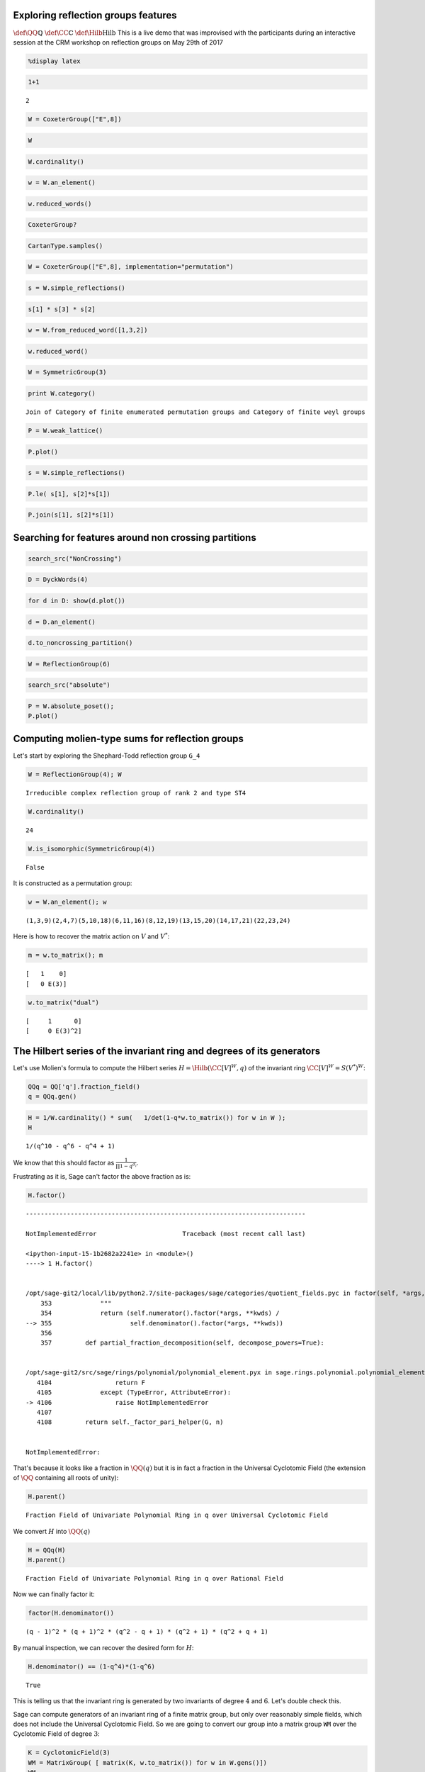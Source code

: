 
Exploring reflection groups features
====================================

:math:`\def\QQ{\mathbb{Q}}` :math:`\def\CC{\mathbb{C}}`
:math:`\def\Hilb{\operatorname{Hilb}}` This is a live demo that was
improvised with the participants during an interactive session at the
CRM workshop on reflection groups on May 29th of 2017

.. code:: python

    %display latex

.. code:: python

    1+1




.. parsed-literal::

    2



.. code:: python

    W = CoxeterGroup(["E",8])

.. code:: python

    W




.. raw:: html

    <html><script type="math/tex; mode=display">\newcommand{\Bold}[1]{\mathbf{#1}}\left\langle \left(\begin{array}{rrrrrrrr}
    -1 & 0 & 1 & 0 & 0 & 0 & 0 & 0 \\
    0 & 1 & 0 & 0 & 0 & 0 & 0 & 0 \\
    0 & 0 & 1 & 0 & 0 & 0 & 0 & 0 \\
    0 & 0 & 0 & 1 & 0 & 0 & 0 & 0 \\
    0 & 0 & 0 & 0 & 1 & 0 & 0 & 0 \\
    0 & 0 & 0 & 0 & 0 & 1 & 0 & 0 \\
    0 & 0 & 0 & 0 & 0 & 0 & 1 & 0 \\
    0 & 0 & 0 & 0 & 0 & 0 & 0 & 1
    \end{array}\right), \left(\begin{array}{rrrrrrrr}
    1 & 0 & 0 & 0 & 0 & 0 & 0 & 0 \\
    0 & -1 & 0 & 1 & 0 & 0 & 0 & 0 \\
    0 & 0 & 1 & 0 & 0 & 0 & 0 & 0 \\
    0 & 0 & 0 & 1 & 0 & 0 & 0 & 0 \\
    0 & 0 & 0 & 0 & 1 & 0 & 0 & 0 \\
    0 & 0 & 0 & 0 & 0 & 1 & 0 & 0 \\
    0 & 0 & 0 & 0 & 0 & 0 & 1 & 0 \\
    0 & 0 & 0 & 0 & 0 & 0 & 0 & 1
    \end{array}\right), \left(\begin{array}{rrrrrrrr}
    1 & 0 & 0 & 0 & 0 & 0 & 0 & 0 \\
    0 & 1 & 0 & 0 & 0 & 0 & 0 & 0 \\
    1 & 0 & -1 & 1 & 0 & 0 & 0 & 0 \\
    0 & 0 & 0 & 1 & 0 & 0 & 0 & 0 \\
    0 & 0 & 0 & 0 & 1 & 0 & 0 & 0 \\
    0 & 0 & 0 & 0 & 0 & 1 & 0 & 0 \\
    0 & 0 & 0 & 0 & 0 & 0 & 1 & 0 \\
    0 & 0 & 0 & 0 & 0 & 0 & 0 & 1
    \end{array}\right), \left(\begin{array}{rrrrrrrr}
    1 & 0 & 0 & 0 & 0 & 0 & 0 & 0 \\
    0 & 1 & 0 & 0 & 0 & 0 & 0 & 0 \\
    0 & 0 & 1 & 0 & 0 & 0 & 0 & 0 \\
    0 & 1 & 1 & -1 & 1 & 0 & 0 & 0 \\
    0 & 0 & 0 & 0 & 1 & 0 & 0 & 0 \\
    0 & 0 & 0 & 0 & 0 & 1 & 0 & 0 \\
    0 & 0 & 0 & 0 & 0 & 0 & 1 & 0 \\
    0 & 0 & 0 & 0 & 0 & 0 & 0 & 1
    \end{array}\right), \left(\begin{array}{rrrrrrrr}
    1 & 0 & 0 & 0 & 0 & 0 & 0 & 0 \\
    0 & 1 & 0 & 0 & 0 & 0 & 0 & 0 \\
    0 & 0 & 1 & 0 & 0 & 0 & 0 & 0 \\
    0 & 0 & 0 & 1 & 0 & 0 & 0 & 0 \\
    0 & 0 & 0 & 1 & -1 & 1 & 0 & 0 \\
    0 & 0 & 0 & 0 & 0 & 1 & 0 & 0 \\
    0 & 0 & 0 & 0 & 0 & 0 & 1 & 0 \\
    0 & 0 & 0 & 0 & 0 & 0 & 0 & 1
    \end{array}\right), \left(\begin{array}{rrrrrrrr}
    1 & 0 & 0 & 0 & 0 & 0 & 0 & 0 \\
    0 & 1 & 0 & 0 & 0 & 0 & 0 & 0 \\
    0 & 0 & 1 & 0 & 0 & 0 & 0 & 0 \\
    0 & 0 & 0 & 1 & 0 & 0 & 0 & 0 \\
    0 & 0 & 0 & 0 & 1 & 0 & 0 & 0 \\
    0 & 0 & 0 & 0 & 1 & -1 & 1 & 0 \\
    0 & 0 & 0 & 0 & 0 & 0 & 1 & 0 \\
    0 & 0 & 0 & 0 & 0 & 0 & 0 & 1
    \end{array}\right), \left(\begin{array}{rrrrrrrr}
    1 & 0 & 0 & 0 & 0 & 0 & 0 & 0 \\
    0 & 1 & 0 & 0 & 0 & 0 & 0 & 0 \\
    0 & 0 & 1 & 0 & 0 & 0 & 0 & 0 \\
    0 & 0 & 0 & 1 & 0 & 0 & 0 & 0 \\
    0 & 0 & 0 & 0 & 1 & 0 & 0 & 0 \\
    0 & 0 & 0 & 0 & 0 & 1 & 0 & 0 \\
    0 & 0 & 0 & 0 & 0 & 1 & -1 & 1 \\
    0 & 0 & 0 & 0 & 0 & 0 & 0 & 1
    \end{array}\right), \left(\begin{array}{rrrrrrrr}
    1 & 0 & 0 & 0 & 0 & 0 & 0 & 0 \\
    0 & 1 & 0 & 0 & 0 & 0 & 0 & 0 \\
    0 & 0 & 1 & 0 & 0 & 0 & 0 & 0 \\
    0 & 0 & 0 & 1 & 0 & 0 & 0 & 0 \\
    0 & 0 & 0 & 0 & 1 & 0 & 0 & 0 \\
    0 & 0 & 0 & 0 & 0 & 1 & 0 & 0 \\
    0 & 0 & 0 & 0 & 0 & 0 & 1 & 0 \\
    0 & 0 & 0 & 0 & 0 & 0 & 1 & -1
    \end{array}\right) \right\rangle</script></html>



.. code:: python

    W.cardinality()




.. raw:: html

    <html><script type="math/tex; mode=display">\newcommand{\Bold}[1]{\mathbf{#1}}696729600</script></html>



.. code:: python

    w = W.an_element()

.. code:: python

    w.reduced_words()




.. raw:: html

    <html><script type="math/tex; mode=display">\newcommand{\Bold}[1]{\mathbf{#1}}\left[\left[1, 3, 2, 4, 5, 6, 7, 8\right], \left[2, 1, 3, 4, 5, 6, 7, 8\right], \left[1, 2, 3, 4, 5, 6, 7, 8\right]\right]</script></html>



.. code:: python

    CoxeterGroup?

.. code:: python

    CartanType.samples()




.. raw:: html

    <html><script type="math/tex; mode=display">\newcommand{\Bold}[1]{\mathbf{#1}}\left[A_{1}, A_{5}, B_{1}, B_{5}, C_{1}, C_{5}, D_{2}, D_{3}, D_{5}, E_6, E_7, E_8, F_4, G_2, \verb|['I',|\phantom{\verb!x!}\verb|5]|, \verb|['H',|\phantom{\verb!x!}\verb|3]|, \verb|['H',|\phantom{\verb!x!}\verb|4]|, A_{1}^{(1)}, A_{5}^{(1)}, B_{1}^{(1)}, B_{5}^{(1)}, C_{1}^{(1)}, C_{5}^{(1)}, D_{3}^{(1)}, D_{5}^{(1)}, E_6^{(1)}, E_7^{(1)}, E_8^{(1)}, F_4^{(1)}, G_2^{(1)}, BC_{1}^{(2)}, BC_{5}^{(2)}, B_{5}^{(1)\vee}, C_{4}^{(1)\vee}, F_4^{(1)\vee}, G_2^{(1)\vee}, BC_{1}^{(2)\vee}, BC_{5}^{(2)\vee}\right]</script></html>



.. code:: python

    W = CoxeterGroup(["E",8], implementation="permutation")

.. code:: python

    s = W.simple_reflections()

.. code:: python

    s[1] * s[3] * s[2]




.. raw:: html

    <html><script type="math/tex; mode=display">\newcommand{\Bold}[1]{\mathbf{#1}}(1,133,3)(2,122)(4,18,22,10,9,27)(13,123,121)(15,25,23,21,19,30)(17,36,35,28,29,37)(26,41,42,33,31,47)(32,48,45,39,38,51)(34,46,40)(43,53,49)(44,61,56)(50,58,52)(54,67,59)(55,66,62)(57,69,64)(60,70,63)(65,72)(68,77,73)(71,75)(74,83,78)(76,84)(79,81)(80,87)(82,88)(85,91)(86,90)(89,96,98)(92,94)(93,100,102)(95,99)(97,101,106)(103,104,107)(105,108,110)(109,115,112,111,114,113)(124,138,142,130,129,147)(135,145,143,141,139,150)(137,156,155,148,149,157)(146,161,162,153,151,167)(152,168,165,159,158,171)(154,166,160)(163,173,169)(164,181,176)(170,178,172)(174,187,179)(175,186,182)(177,189,184)(180,190,183)(185,192)(188,197,193)(191,195)(194,203,198)(196,204)(199,201)(200,207)(202,208)(205,211)(206,210)(209,216,218)(212,214)(213,220,222)(215,219)(217,221,226)(223,224,227)(225,228,230)(229,235,232,231,234,233)</script></html>



.. code:: python

    w = W.from_reduced_word([1,3,2])

.. code:: python

    w.reduced_word()




.. raw:: html

    <html><script type="math/tex; mode=display">\newcommand{\Bold}[1]{\mathbf{#1}}\left[1, 2, 3\right]</script></html>



.. code:: python

    W = SymmetricGroup(3)

.. code:: python

    print W.category()


.. parsed-literal::

    Join of Category of finite enumerated permutation groups and Category of finite weyl groups


.. code:: python

    P = W.weak_lattice()

.. code:: python

    P.plot()




.. image:: output_18_0.png



.. code:: python

    s = W.simple_reflections()

.. code:: python

    P.le( s[1], s[2]*s[1])




.. raw:: html

    <html><script type="math/tex; mode=display">\newcommand{\Bold}[1]{\mathbf{#1}}\mathrm{False}</script></html>



.. code:: python

    P.join(s[1], s[2]*s[1])




.. raw:: html

    <html><script type="math/tex; mode=display">\newcommand{\Bold}[1]{\mathbf{#1}}(1,3)</script></html>



Searching for features around non crossing partitions
=====================================================

.. code:: python

    search_src("NonCrossing")

.. code:: python

    D = DyckWords(4)

.. code:: python

    for d in D: show(d.plot())



.. image:: output_25_0.png



.. image:: output_25_1.png



.. image:: output_25_2.png



.. image:: output_25_3.png



.. image:: output_25_4.png



.. image:: output_25_5.png



.. image:: output_25_6.png



.. image:: output_25_7.png



.. image:: output_25_8.png



.. image:: output_25_9.png



.. image:: output_25_10.png



.. image:: output_25_11.png



.. image:: output_25_12.png



.. image:: output_25_13.png


.. code:: python

    d = D.an_element()

.. code:: python

    d.to_noncrossing_partition()




.. raw:: html

    <html><script type="math/tex; mode=display">\newcommand{\Bold}[1]{\mathbf{#1}}\left[\left[1\right], \left[2\right], \left[3\right], \left[4\right]\right]</script></html>



.. code:: python

    W = ReflectionGroup(6)

.. code:: python

    search_src("absolute")

.. code:: python

    P = W.absolute_poset();
    P.plot()




.. image:: output_30_0.png



Computing molien-type sums for reflection groups
================================================

Let's start by exploring the Shephard-Todd reflection group ``G_4``

.. code:: python

    W = ReflectionGroup(4); W




.. parsed-literal::

    Irreducible complex reflection group of rank 2 and type ST4



.. code:: python

    W.cardinality()




.. parsed-literal::

    24



.. code:: python

    W.is_isomorphic(SymmetricGroup(4))




.. parsed-literal::

    False



It is constructed as a permutation group:

.. code:: python

    w = W.an_element(); w




.. parsed-literal::

    (1,3,9)(2,4,7)(5,10,18)(6,11,16)(8,12,19)(13,15,20)(14,17,21)(22,23,24)



Here is how to recover the matrix action on :math:`V` and :math:`V^*`:

.. code:: python

    m = w.to_matrix(); m




.. parsed-literal::

    [   1    0]
    [   0 E(3)]



.. code:: python

    w.to_matrix("dual")




.. parsed-literal::

    [     1      0]
    [     0 E(3)^2]



The Hilbert series of the invariant ring and degrees of its generators
======================================================================

Let's use Molien's formula to compute the Hilbert series
:math:`H=\Hilb(\CC[V]^W,q)` of the invariant ring
:math:`\CC[V]^W=S(V^*)^W`:

.. code:: python

    QQq = QQ['q'].fraction_field()
    q = QQq.gen()

.. code:: python

    H = 1/W.cardinality() * sum(   1/det(1-q*w.to_matrix()) for w in W );
    H




.. parsed-literal::

    1/(q^10 - q^6 - q^4 + 1)



We know that this should factor as :math:`\frac{1}{\prod 1-q^{d_i}}`.

Frustrating as it is, Sage can't factor the above fraction as is:

.. code:: python

    H.factor()


::


    ---------------------------------------------------------------------------

    NotImplementedError                       Traceback (most recent call last)

    <ipython-input-15-1b2682a2241e> in <module>()
    ----> 1 H.factor()
    

    /opt/sage-git2/local/lib/python2.7/site-packages/sage/categories/quotient_fields.pyc in factor(self, *args, **kwds)
        353             """
        354             return (self.numerator().factor(*args, **kwds) /
    --> 355                     self.denominator().factor(*args, **kwds))
        356 
        357         def partial_fraction_decomposition(self, decompose_powers=True):


    /opt/sage-git2/src/sage/rings/polynomial/polynomial_element.pyx in sage.rings.polynomial.polynomial_element.Polynomial.factor (/opt/sage-git2/src/build/cythonized/sage/rings/polynomial/polynomial_element.c:40443)()
       4104                 return F
       4105             except (TypeError, AttributeError):
    -> 4106                 raise NotImplementedError
       4107 
       4108         return self._factor_pari_helper(G, n)


    NotImplementedError: 


That's because it looks like a fraction in :math:`\QQ(q)` but it is in
fact a fraction in the Universal Cyclotomic Field (the extension of
:math:`\QQ` containing all roots of unity):

.. code:: python

    H.parent()




.. parsed-literal::

    Fraction Field of Univariate Polynomial Ring in q over Universal Cyclotomic Field



We convert :math:`H` into :math:`\QQ(q)`

.. code:: python

    H = QQq(H)
    H.parent()




.. parsed-literal::

    Fraction Field of Univariate Polynomial Ring in q over Rational Field



Now we can finally factor it:

.. code:: python

    factor(H.denominator())




.. parsed-literal::

    (q - 1)^2 * (q + 1)^2 * (q^2 - q + 1) * (q^2 + 1) * (q^2 + q + 1)



By manual inspection, we can recover the desired form for :math:`H`:

.. code:: python

    H.denominator() == (1-q^4)*(1-q^6)




.. parsed-literal::

    True



This is telling us that the invariant ring is generated by two
invariants of degree :math:`4` and :math:`6`. Let's double check this.

Sage can compute generators of an invariant ring of a finite matrix
group, but only over reasonably simple fields, which does not include
the Universal Cyclotomic Field. So we are going to convert our group
into a matrix group ``WM`` over the Cyclotomic Field of degree
:math:`3`:

.. code:: python

    K = CyclotomicField(3)
    WM = MatrixGroup( [ matrix(K, w.to_matrix()) for w in W.gens()])
    WM




.. parsed-literal::

    Matrix group over Cyclotomic Field of order 3 and degree 2 with 2 generators (
    [    1     0]  [2/3*zeta3 + 1/3 1/3*zeta3 - 1/3]
    [    0 zeta3], [2/3*zeta3 - 2/3 1/3*zeta3 + 2/3]
    )



.. code:: python

    WM.invariant_generators()




.. parsed-literal::

    [x1^4 - x1*x2^3, x1^6 + 5/2*x1^3*x2^3 - 1/8*x2^6]



Computation of exponents and coexponents
----------------------------------------

We will use that :math:`V` and :math:`V^*` are irreducible
representations together with the following relations between the
Hilbert series of the corresponding isotypic components in the
polynomial ring :math:`\CC[V]^W` with the exponents
:math:`e_1,\ldots,e_n` and coexponents :math:`e_1^*,\ldots,e_n^*`:

.. math:: \frac{1}{|W|} \sum_{w\in W} \frac{\chi_V(w)}{\det(1-qw)} =  \Hilb(\CC[V]^W,q) \quad ( q^{e_1} + \cdots + q^{e_n})

.. math:: \frac{1}{|W|} \sum_{w\in W} \frac{\chi_V^*(w)}{\det(1-qw)} =  \Hilb(\CC[V]^W,q) \quad ( q^{e_1^*} + \cdots + q^{e_n^*})

.. code:: python

    1/W.cardinality() * sum( w.to_matrix().trace()/det(1-q*w.to_matrix()) for w in W   ) / H




.. parsed-literal::

    q^5 + q^3



.. code:: python

    1/W.cardinality() * sum( w.to_matrix("dual").trace()/det(1-q*w.to_matrix()) for w in W   ) / H




.. parsed-literal::

    q^3 + q



Let's do a consistency check with the degrees (which are the
:math:`e_i+1`) and the codegrees (which are the :math:`e_i^*-1`):

.. code:: python

    W.degrees()




.. parsed-literal::

    (4, 6)



.. code:: python

    W.codegrees()




.. parsed-literal::

    (2, 0)



Solomon's formula
=================

.. code:: python

    QQqt = QQ['q,t'].fraction_field()
    q,t = QQqt.gens()

.. code:: python

    Solomon = 1/W.cardinality() * sum( det(1+t*w.to_matrix()) / det(1-q*w.to_matrix()) for w in W   )

.. code:: python

    QQqt(Solomon) / H




.. parsed-literal::

    q^8*t^2 + q^5*t + q^3*t + 1



.. code:: python

    _.factor()




.. parsed-literal::

    (q^3*t + 1) * (q^5*t + 1)



